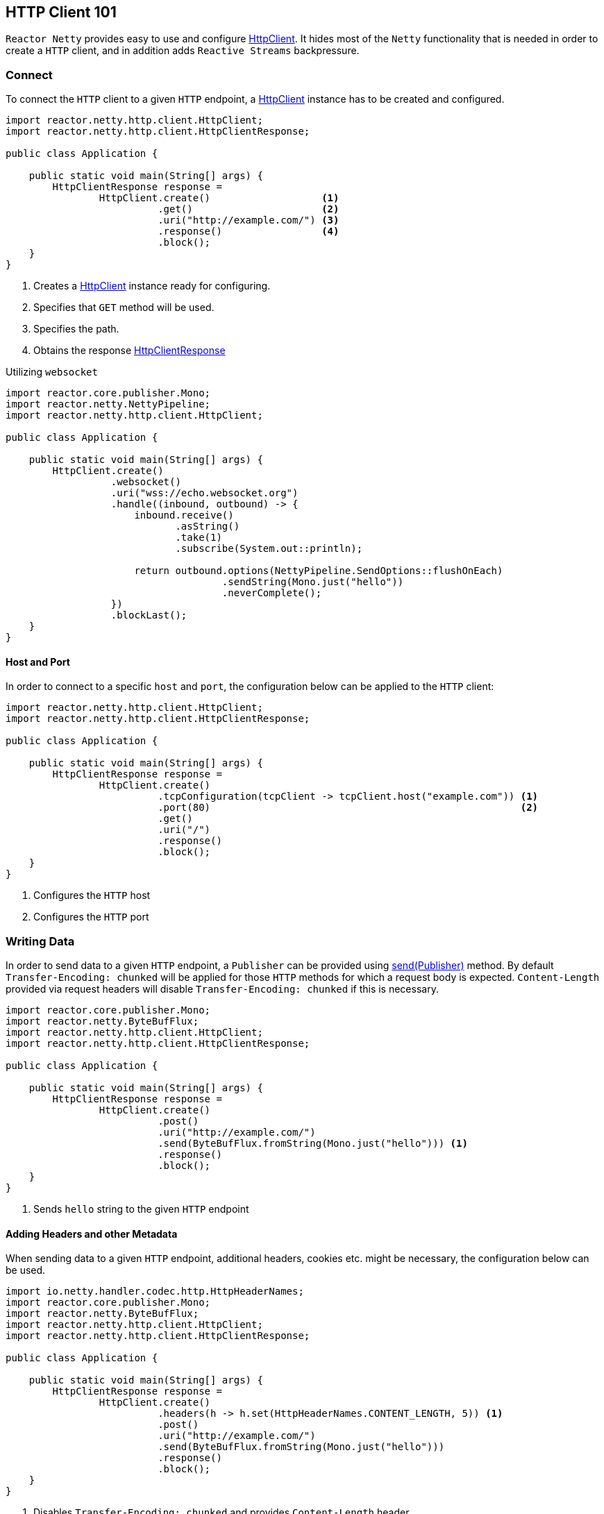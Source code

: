 :sourcedir: ./../../main/java
:javadoc: https://projectreactor.io/docs/netty/release/api

[[http-client]]
== HTTP Client 101
`Reactor Netty` provides easy to use and configure
{javadoc}/reactor/netty/http/client/HttpClient.html[HttpClient].
It hides most of the `Netty` functionality that is needed in order to create a `HTTP` client,
and in addition adds `Reactive Streams` backpressure.

=== Connect
To connect the `HTTP` client to a given `HTTP` endpoint, a {javadoc}/reactor/netty/http/client/HttpClient.html[HttpClient]
instance has to be created and configured.

[source,java]
----
import reactor.netty.http.client.HttpClient;
import reactor.netty.http.client.HttpClientResponse;

public class Application {

    public static void main(String[] args) {
        HttpClientResponse response =
                HttpClient.create()                   <1>
                          .get()                      <2>
                          .uri("http://example.com/") <3>
                          .response()                 <4>
                          .block();
    }
}
----
<1> Creates a {javadoc}/reactor/netty/http/client/HttpClient.html[HttpClient]
instance ready for configuring.
<2> Specifies that `GET` method will be used.
<3> Specifies the path.
<4> Obtains the response {javadoc}/reactor/netty/http/client/HttpClientResponse.html[HttpClientResponse]

Utilizing `websocket`

[source,java]
----
import reactor.core.publisher.Mono;
import reactor.netty.NettyPipeline;
import reactor.netty.http.client.HttpClient;

public class Application {

    public static void main(String[] args) {
        HttpClient.create()
                  .websocket()
                  .uri("wss://echo.websocket.org")
                  .handle((inbound, outbound) -> {
                      inbound.receive()
                             .asString()
                             .take(1)
                             .subscribe(System.out::println);

                      return outbound.options(NettyPipeline.SendOptions::flushOnEach)
                                     .sendString(Mono.just("hello"))
                                     .neverComplete();
                  })
                  .blockLast();
    }
}
----

==== Host and Port
In order to connect to a specific `host` and `port`, the configuration below can be applied to the `HTTP` client:

[source,java]
----
import reactor.netty.http.client.HttpClient;
import reactor.netty.http.client.HttpClientResponse;

public class Application {

    public static void main(String[] args) {
        HttpClientResponse response =
                HttpClient.create()
                          .tcpConfiguration(tcpClient -> tcpClient.host("example.com")) <1>
                          .port(80)                                                     <2>
                          .get()
                          .uri("/")
                          .response()
                          .block();
    }
}
----
<1> Configures the `HTTP` host
<2> Configures the `HTTP` port

=== Writing Data
In order to send data to a given `HTTP` endpoint, a `Publisher` can be provided using
{javadoc}/reactor/netty/http/client/HttpClient.RequestSender.html#send-org.reactivestreams.Publisher-[send(Publisher)] method.
By default `Transfer-Encoding: chunked` will be applied for those `HTTP` methods for which
a request body is expected. `Content-Length` provided via request headers will disable `Transfer-Encoding: chunked`
if this is necessary.

[source,java]
----
import reactor.core.publisher.Mono;
import reactor.netty.ByteBufFlux;
import reactor.netty.http.client.HttpClient;
import reactor.netty.http.client.HttpClientResponse;

public class Application {

    public static void main(String[] args) {
        HttpClientResponse response =
                HttpClient.create()
                          .post()
                          .uri("http://example.com/")
                          .send(ByteBufFlux.fromString(Mono.just("hello"))) <1>
                          .response()
                          .block();
    }
}
----
<1> Sends `hello` string to the given `HTTP` endpoint

==== Adding Headers and other Metadata
When sending data to a given `HTTP` endpoint, additional headers, cookies etc.
might be necessary, the configuration below can be used.

[source,java]
----
import io.netty.handler.codec.http.HttpHeaderNames;
import reactor.core.publisher.Mono;
import reactor.netty.ByteBufFlux;
import reactor.netty.http.client.HttpClient;
import reactor.netty.http.client.HttpClientResponse;

public class Application {

    public static void main(String[] args) {
        HttpClientResponse response =
                HttpClient.create()
                          .headers(h -> h.set(HttpHeaderNames.CONTENT_LENGTH, 5)) <1>
                          .post()
                          .uri("http://example.com/")
                          .send(ByteBufFlux.fromString(Mono.just("hello")))
                          .response()
                          .block();
    }
}
----
<1> Disables `Transfer-Encoding: chunked` and provides `Content-Length` header.

===== Compression
The `HTTP` client can be configured with compression enabled which means the request header
`Accept-Encoding` or in case of websocket the `Sec-Websocket-Extensions` header will be added
to the request headers.

[source,java]
----
import reactor.netty.http.client.HttpClient;
import reactor.netty.http.client.HttpClientResponse;

public class Application {

    public static void main(String[] args) {
        HttpClientResponse response =
                HttpClient.create()
                          .compress(true)
                          .get()
                          .uri("http://example.com/")
                          .response()
                          .block();
    }
}
----

===== Auto-Redirect Support
The `HTTP` client can be configured with auto-redirect support enabled.

`Reactor Netty` provides two different strategies for auto-redirect support:

* `followRedirect(boolean)` - Specifies whether http statuses `301|302|307|308` auto-redirect support is enabled
* `followRedirect(BiPredicate<HttpClientRequest, HttpClientResponse>)` - Enables auto-redirect support if the passed
predicate matches.

[source,java]
----
import reactor.netty.http.client.HttpClient;
import reactor.netty.http.client.HttpClientResponse;

public class Application {

    public static void main(String[] args) {
        HttpClientResponse response =
                HttpClient.create()
                          .followRedirect(true)
                          .get()
                          .uri("http://example.com/")
                          .response()
                          .block();
    }
}
----

=== Flushing Strategies
`Reactor Netty` provides three different strategies for flushing the outgoing data
{javadoc}/reactor/netty/NettyPipeline.SendOptions.html[NettyPipeline.SendOptions]

* `flushOnBoundary()` - this is the default behaviour. The flush operation will be explicitly invoked on a terminated `Publisher`.
* `flushOnEach()` - The flushing operation will be executed as soon as possible after the write operation.
This means that the ultimate goal is a flush operation after every element that was written, however as the flush operation
will be scheduled, the flush operation might be invoked once for several write operations.
* `flushOnEach(boolean)` - Depending on the provided boolean, the flush operation might behave as the one described above
(when invoked with `true`), or (when invoked with `false`) it is guaranteed that there will be a flush operation after
every write operation.

[source,java]
----
import reactor.core.publisher.Flux;
import reactor.netty.http.client.HttpClient;
import reactor.netty.http.client.HttpClientResponse;

public class Application {

    public static void main(String[] args) {
        HttpClientResponse response =
                HttpClient.create()
                          .post()
                          .uri("http://example.com/")
                          .send((request, outbound) ->
                                  outbound.options(o -> o.flushOnEach(false)) <1>
                                          .sendString(Flux.just("Hello", "World", "!")))
                          .response()
                          .block();
    }
}
----
<1> Configures the flushing strategy to flush after every element emitted by the given `Publisher`.
The flush operation will not be scheduled, which means flush operation will be invoked after every write operation.

NOTE: There might be an implicit flushing when the buffer used for the outgoing data is full.
The buffer size can be configured using the channel option `SO_SNDBUF`.

=== Consuming Data
In order to receive data from a given `HTTP` endpoint, one of the methods below can be used
{javadoc}/reactor/netty/http/client/HttpClient.ResponseReceiver.html[HttpClient.ResponseReceiver].

[source,java]
----
import reactor.netty.http.client.HttpClient;

public class Application {

    public static void main(String[] args) {
        String response =
                HttpClient.create()
                          .get()
                          .uri("http://example.com/")
                          .responseContent() <1>
                          .aggregate()       <2>
                          .asString()        <3>
                          .block();
    }
}
----
<1> Receives data from a given `HTTP` endpoint
<2> Aggregates the data
<3> Transforms the data as string

==== Reading Headers and other Metadata
When receiving data from a given `HTTP` endpoint, response headers, status code etc.
might need to be checked. This additional metadata can be obtained using
{javadoc}/reactor/netty/http/client/HttpClientResponse.html[HttpClientResponse]

[source,java]
----
import reactor.netty.http.client.HttpClient;

public class Application {

    public static void main(String[] args) {
        String response =
                HttpClient.create()
                          .get()
                          .uri("http://example.com/")
                          .responseSingle((resp, bytes) -> {
                              System.out.println(resp.status()); <1>
                              return bytes.asString();
                          })
                          .block();
    }
}
----
<1> Obtains the status code.

=== TCP Level Configurations
When configurations on a TCP level are needed the snippet below can be used in order
to extend the default `TCP` client configuration:

[source,java]
----
import io.netty.channel.ChannelOption;
import reactor.netty.http.client.HttpClient;
import reactor.netty.http.client.HttpClientResponse;

public class Application {

    public static void main(String[] args) {
        HttpClientResponse response =
                HttpClient.create()
                          .tcpConfiguration(tcpClient ->
                                  tcpClient.option(ChannelOption.CONNECT_TIMEOUT_MILLIS, 10000))
                          .get()
                          .uri("http://example.com/")
                          .response()
                          .block();
    }
}
----

Refer to <<tcp-client.adoc>> for more details about `TCP` level configurations.

==== Wire Logger
`Reactor Netty` provides a wire logging when the traffic between the peers needs to be inspected.
Bye default the wire logging is disabled.
In order to be enabled it, the logger `reactor.netty.http.client.HttpClient` level has to be set to `DEBUG`
and the configuration below to be applied.

[source,java]
----
import reactor.netty.http.client.HttpClient;
import reactor.netty.http.client.HttpClientResponse;

public class Application {

    public static void main(String[] args) {
        HttpClientResponse response =
                HttpClient.create()
                          .wiretap(true) <1>
                          .get()
                          .uri("http://example.com/")
                          .response()
                          .block();
    }
}
----
<1> Enables the wire logging

=== SSL/TLS
When `SSL/TLS` is needed the configuration below can be applied.

[source,java]
----
import io.netty.handler.ssl.SslContextBuilder;
import reactor.netty.http.client.HttpClient;
import reactor.netty.http.client.HttpClientResponse;

public class Application {

    public static void main(String[] args) {
        HttpClientResponse response =
                HttpClient.create()
                          .secure(spec -> spec.sslContext(SslContextBuilder.forClient()))
                          .get()
                          .uri("https://example.com/")
                          .response()
                          .block();
    }
}
----

=== Retry Strategies
By default the `HTTP` client will retry the request once if it was aborted on a `TCP` level.
